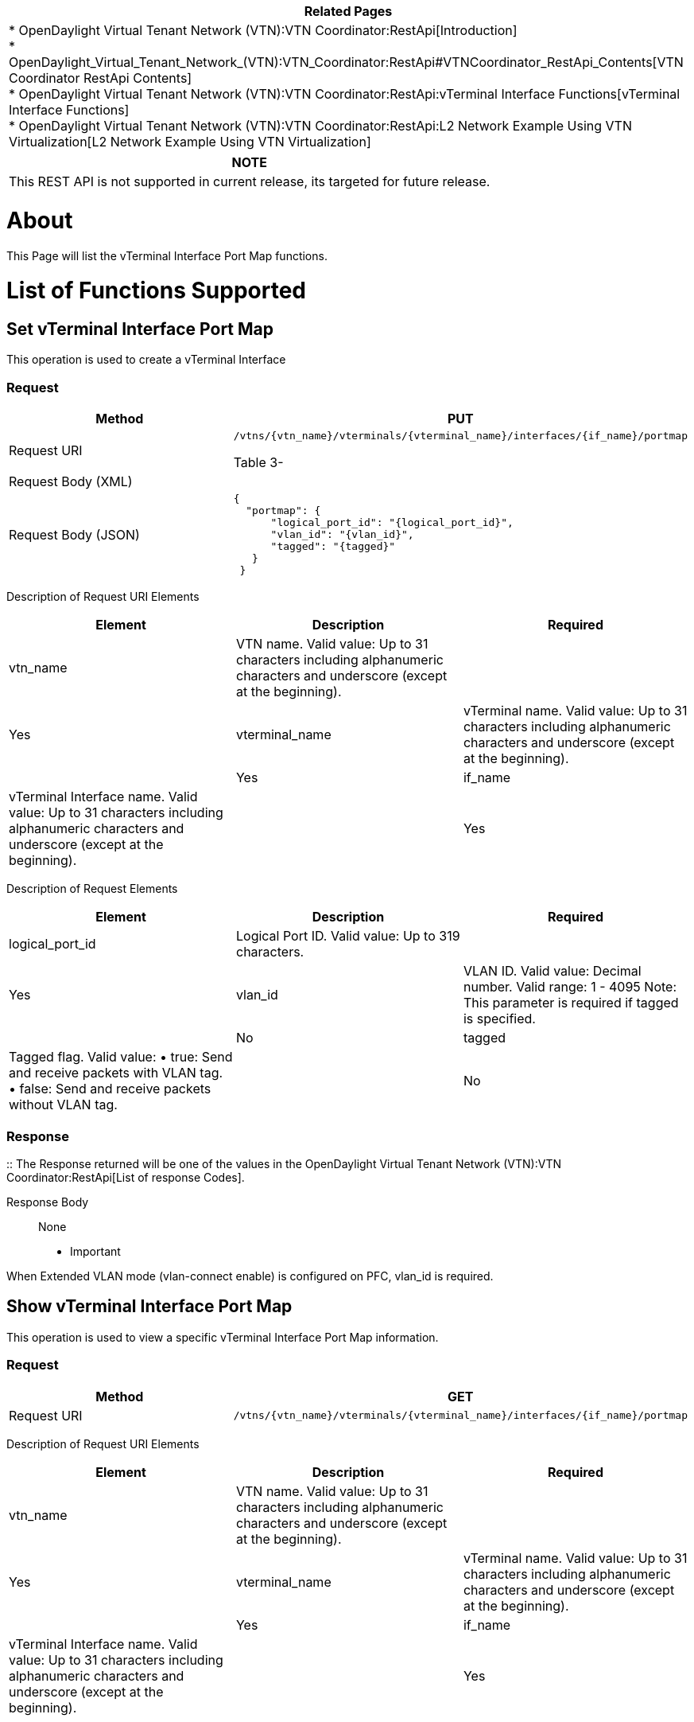[cols="^",]
|=======================================================================
|*Related Pages*

a|
*
OpenDaylight Virtual Tenant Network (VTN):VTN Coordinator:RestApi[Introduction] +
*
OpenDaylight_Virtual_Tenant_Network_(VTN):VTN_Coordinator:RestApi#VTNCoordinator_RestApi_Contents[VTN
Coordinator RestApi Contents] +
*
OpenDaylight Virtual Tenant Network (VTN):VTN Coordinator:RestApi:vTerminal Interface Functions[vTerminal
Interface Functions] +
*
OpenDaylight Virtual Tenant Network (VTN):VTN Coordinator:RestApi:L2 Network Example Using VTN Virtualization[L2
Network Example Using VTN Virtualization]

|=======================================================================

[cols="^",]
|=======================================================================
|*NOTE*

|This REST API is not supported in current release, its targeted for
future release.
|=======================================================================

[[about]]
= About

This Page will list the vTerminal Interface Port Map functions.

[[list-of-functions-supported]]
= List of Functions Supported

[[set-vterminal-interface-port-map]]
== Set vTerminal Interface Port Map

This operation is used to create a vTerminal Interface

[[request]]
=== Request

[cols=",",]
|=======================================================================
|Method |PUT

|Request URI a|
`/vtns/{vtn_name}/vterminals/{vterminal_name}/interfaces/{if_name}/portmap`

Table 3-

|Request Body (XML) |` `

|Request Body (JSON) |`{` +
`  "portmap": {` +
`      "logical_port_id": "{logical_port_id}",` +
`      "vlan_id": "{vlan_id}",` +
`      "tagged": "{tagged}"` +
`   }` +
` }`
|=======================================================================

Description of Request URI Elements::

[cols=",,",]
|=======================================================================
|Element |Description |Required

|vtn_name |VTN name. Valid value: Up to 31 characters including
alphanumeric characters and underscore (except at the beginning). ||Yes

|vterminal_name |vTerminal name. Valid value: Up to 31 characters
including alphanumeric characters and underscore (except at the
beginning). ||Yes

|if_name |vTerminal Interface name. Valid value: Up to 31 characters
including alphanumeric characters and underscore (except at the
beginning). ||Yes
|=======================================================================

Description of Request Elements::

[cols=",,",]
|=======================================================================
|Element |Description |Required

|logical_port_id |Logical Port ID. Valid value: Up to 319 characters.
||Yes

|vlan_id |VLAN ID. Valid value: Decimal number. Valid range: 1 - 4095
Note: This parameter is required if tagged is specified. ||No

|tagged |Tagged flag. Valid value: • true: Send and receive packets with
VLAN tag. • false: Send and receive packets without VLAN tag. || No
|=======================================================================

[[response]]
=== Response

::
  The Response returned will be one of the values in the
  OpenDaylight Virtual Tenant Network (VTN):VTN Coordinator:RestApi[List
  of response Codes].

Response Body::
  None

* Important

When Extended VLAN mode (vlan-connect enable) is configured on PFC,
vlan_id is required.

[[show-vterminal-interface-port-map]]
== Show vTerminal Interface Port Map

This operation is used to view a specific vTerminal Interface Port Map
information.

[[request-1]]
=== Request

[cols=",",]
|=======================================================================
|Method |GET

|Request URI
|`/vtns/{vtn_name}/vterminals/{vterminal_name}/interfaces/{if_name}/portmap`
|=======================================================================

Description of Request URI Elements::

[cols=",,",]
|=======================================================================
|Element |Description |Required

|vtn_name |VTN name. Valid value: Up to 31 characters including
alphanumeric characters and underscore (except at the beginning). ||Yes

|vterminal_name |vTerminal name. Valid value: Up to 31 characters
including alphanumeric characters and underscore (except at the
beginning). ||Yes

|if_name |vTerminal Interface name. Valid value: Up to 31 characters
including alphanumeric characters and underscore (except at the
beginning). ||Yes
|=======================================================================

[[response-1]]
=== Response

[cols=",",]
|=============================================
|Response Body (XML) a|

|Response Body (JSON) |`{` +
` "portmap": {` +
`   "logical_port_id": "{logical_port_id}",` +
`   "vlan_id": "{vlan_id}",` +
`   "tagged": "{tagged}"` +
` }` +
`}`
|=============================================

Description of Response Elements::

[cols=",,",]
|=======================================================================
|Element |Description |Required

|logical_port_id |Logical Port ID. Valid value: Up to 319 characters.
||Yes

|vlan_id |VLAN ID. Valid value: Decimal number. Valid range: 1 - 4095
Note: This parameter is required if tagged is specified. ||No

|tagged |Tagged flag. Valid value: • true: Send and receive packets with
VLAN tag. • false: Send and receive packets without VLAN tag. || No
|=======================================================================

* Important

When Extended VLAN mode (vlan-connect enable) is configured on PFC,
vlan_id is required.

[[delete-vterminal-interface-port-map]]
== Delete vTerminal Interface Port Map

This operation is used to delete a vTerminal Interface Port Map.

[[request-2]]
=== Request

[cols=",",]
|=======================================================================
|Method |DELETE

|Request URI
|`/vtns/{vtn_name}/vterminals/{vterminal_name}/interfaces/{if_name}/portmap`
|=======================================================================

Description of Request Elements::

[cols=",,",]
|=======================================================================
|Element |Description |Required

|vtn_name |VTN name Valid value: Up to 31 characters that can include
alphabets, numbers, and underscore (except at the beginning). ||Yes

|vterminal_name |vTerminal name. Valid value: Up to 31 characters
including alphanumeric characters and underscore (except at the
beginning). ||Yes

|if_name |vTerminal Interface name. Valid value: Up to 31 characters
including alphanumeric characters and underscore (except at the
beginning). || Yes
|=======================================================================

[[response-2]]
=== Response

::
  The Response returned will be one of the values in the
  OpenDaylight Virtual Tenant Network (VTN):VTN Coordinator:RestApi[List
  of response Codes].

Response Body::
  None

Category:OpenDaylight Virtual Tenant Network[Category:OpenDaylight
Virtual Tenant Network]
